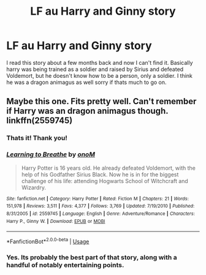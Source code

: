 #+TITLE: LF au Harry and Ginny story

* LF au Harry and Ginny story
:PROPERTIES:
:Author: Jgasparro
:Score: 4
:DateUnix: 1531506482.0
:DateShort: 2018-Jul-13
:FlairText: Request
:END:
I read this story about a few months back and now I can't find it. Basically harry was being trained as a soldier and raised by Sirius and defeated Voldemort, but he doesn't know how to be a person, only a soldier. I think he was a dragon animagus as well sorry if thats much to go on.


** Maybe this one. Fits pretty well. Can't remember if Harry was an dragon animagus though. linkffn(2559745)
:PROPERTIES:
:Author: johnsmoke18
:Score: 2
:DateUnix: 1531507686.0
:DateShort: 2018-Jul-13
:END:

*** Thats it! Thank you!
:PROPERTIES:
:Author: Jgasparro
:Score: 2
:DateUnix: 1531508134.0
:DateShort: 2018-Jul-13
:END:


*** [[https://www.fanfiction.net/s/2559745/1/][*/Learning to Breathe/*]] by [[https://www.fanfiction.net/u/437194/onoM][/onoM/]]

#+begin_quote
  Harry Potter is 16 years old. He already defeated Voldemort, with the help of his Godfather Sirius Black. Now he is in for the biggest challenge of his life: attending Hogwarts School of Witchcraft and Wizardry.
#+end_quote

^{/Site/:} ^{fanfiction.net} ^{*|*} ^{/Category/:} ^{Harry} ^{Potter} ^{*|*} ^{/Rated/:} ^{Fiction} ^{M} ^{*|*} ^{/Chapters/:} ^{21} ^{*|*} ^{/Words/:} ^{151,978} ^{*|*} ^{/Reviews/:} ^{3,511} ^{*|*} ^{/Favs/:} ^{4,377} ^{*|*} ^{/Follows/:} ^{3,769} ^{*|*} ^{/Updated/:} ^{7/19/2010} ^{*|*} ^{/Published/:} ^{8/31/2005} ^{*|*} ^{/id/:} ^{2559745} ^{*|*} ^{/Language/:} ^{English} ^{*|*} ^{/Genre/:} ^{Adventure/Romance} ^{*|*} ^{/Characters/:} ^{Harry} ^{P.,} ^{Ginny} ^{W.} ^{*|*} ^{/Download/:} ^{[[http://www.ff2ebook.com/old/ffn-bot/index.php?id=2559745&source=ff&filetype=epub][EPUB]]} ^{or} ^{[[http://www.ff2ebook.com/old/ffn-bot/index.php?id=2559745&source=ff&filetype=mobi][MOBI]]}

--------------

*FanfictionBot*^{2.0.0-beta} | [[https://github.com/tusing/reddit-ffn-bot/wiki/Usage][Usage]]
:PROPERTIES:
:Author: FanfictionBot
:Score: 1
:DateUnix: 1531507714.0
:DateShort: 2018-Jul-13
:END:


*** Yes. Its probably the best part of that story, along with a handful of notably entertaining points.
:PROPERTIES:
:Author: XeshTrill
:Score: 1
:DateUnix: 1531526494.0
:DateShort: 2018-Jul-14
:END:

